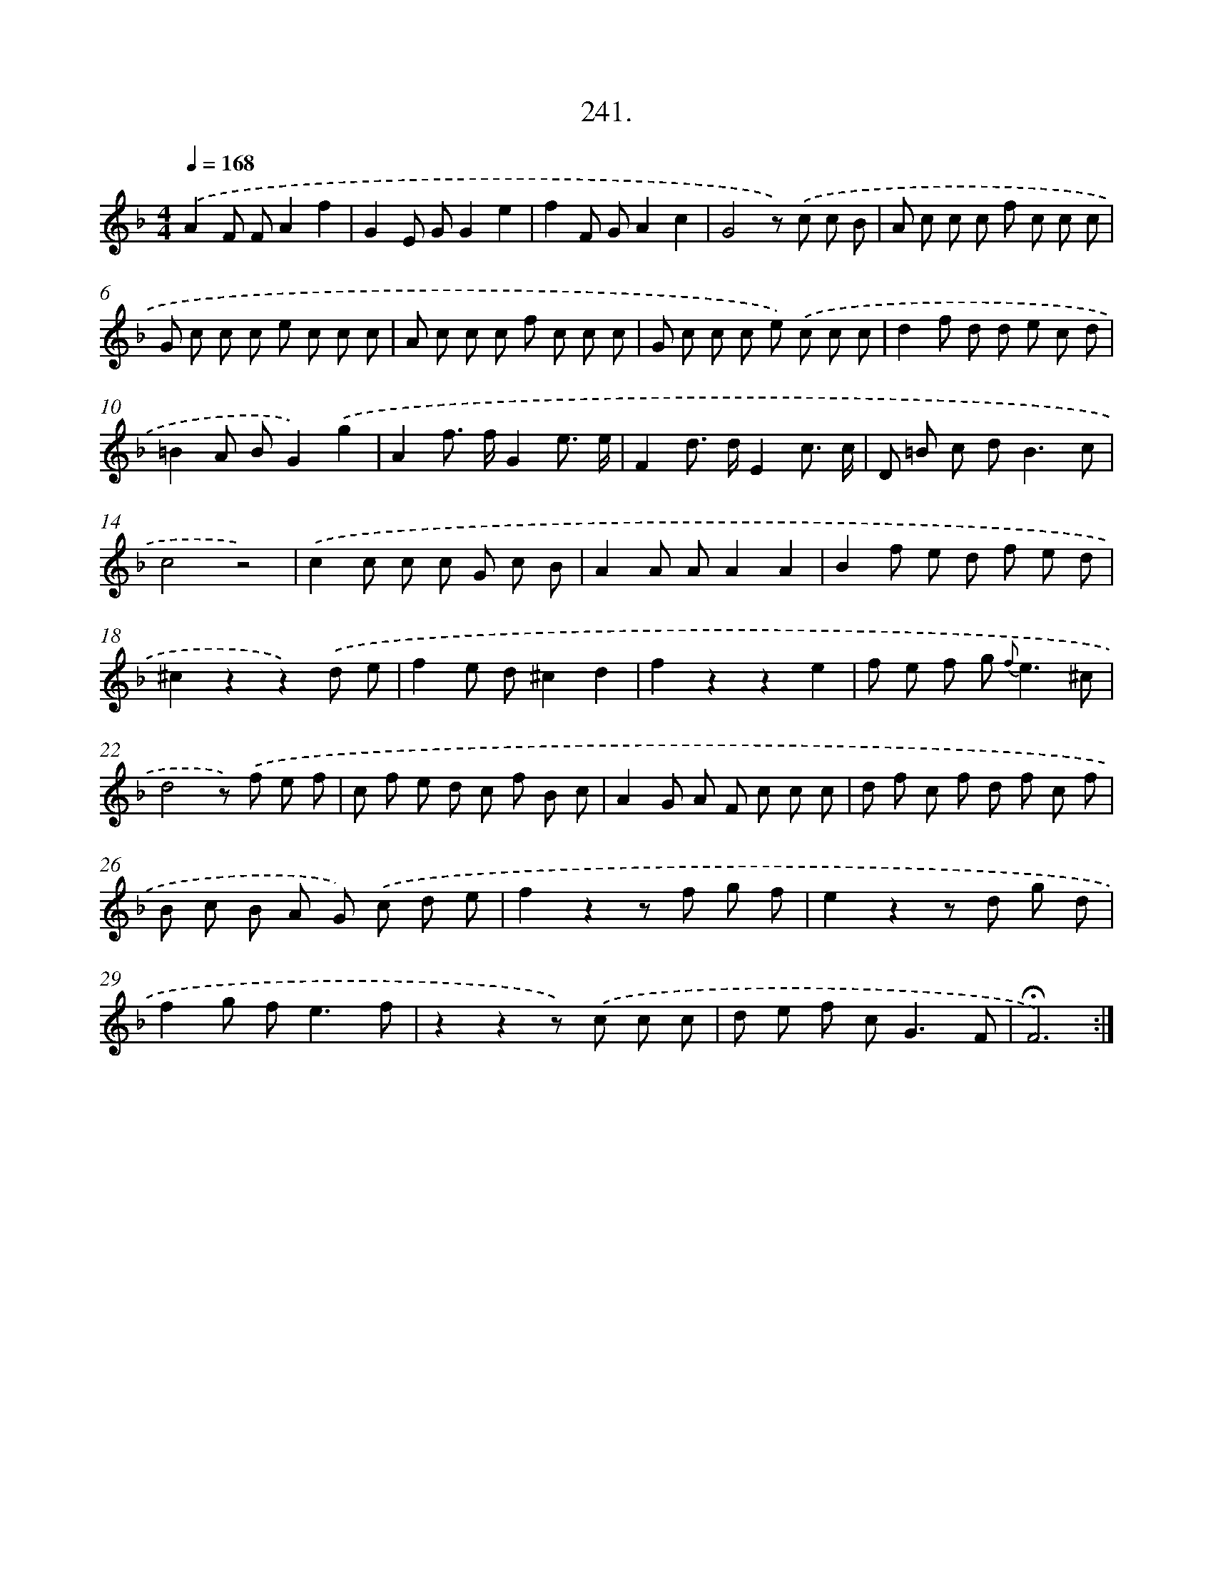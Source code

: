 X: 14605
T: 241.
%%abc-version 2.0
%%abcx-abcm2ps-target-version 5.9.1 (29 Sep 2008)
%%abc-creator hum2abc beta
%%abcx-conversion-date 2018/11/01 14:37:46
%%humdrum-veritas 462587415
%%humdrum-veritas-data 3819862002
%%continueall 1
%%barnumbers 0
L: 1/8
M: 4/4
Q: 1/4=168
K: F clef=treble
.('A2F FA2f2 |
G2E GG2e2 |
f2F GA2c2 |
G4z) .('c c B |
A c c c f c c c |
G c c c e c c c |
A c c c f c c c |
G c c c e) .('c c c |
d2f d d e c d |
=B2A BG2).('g2 |
A2f> fG2e3/ e/ |
F2d> dE2c3/ c/ |
D =B c d2<B2c |
c4z4) |
.('c2c c c G c B |
A2A AA2A2 |
B2f e d f e d |
^c2z2z2).('d e |
f2e d^c2d2 |
f2z2z2e2 |
f e f g2< {f}e2^c |
d4z) .('f e f |
c f e d c f B c |
A2G A F c c c |
d f c f d f c f |
B c B A G) .('c d e |
f2z2z f g f |
e2z2z d g d |
f2g f2<e2f |
z2z2z) .('c c c |
d e f c2<G2F |
!fermata!F6) :|]
